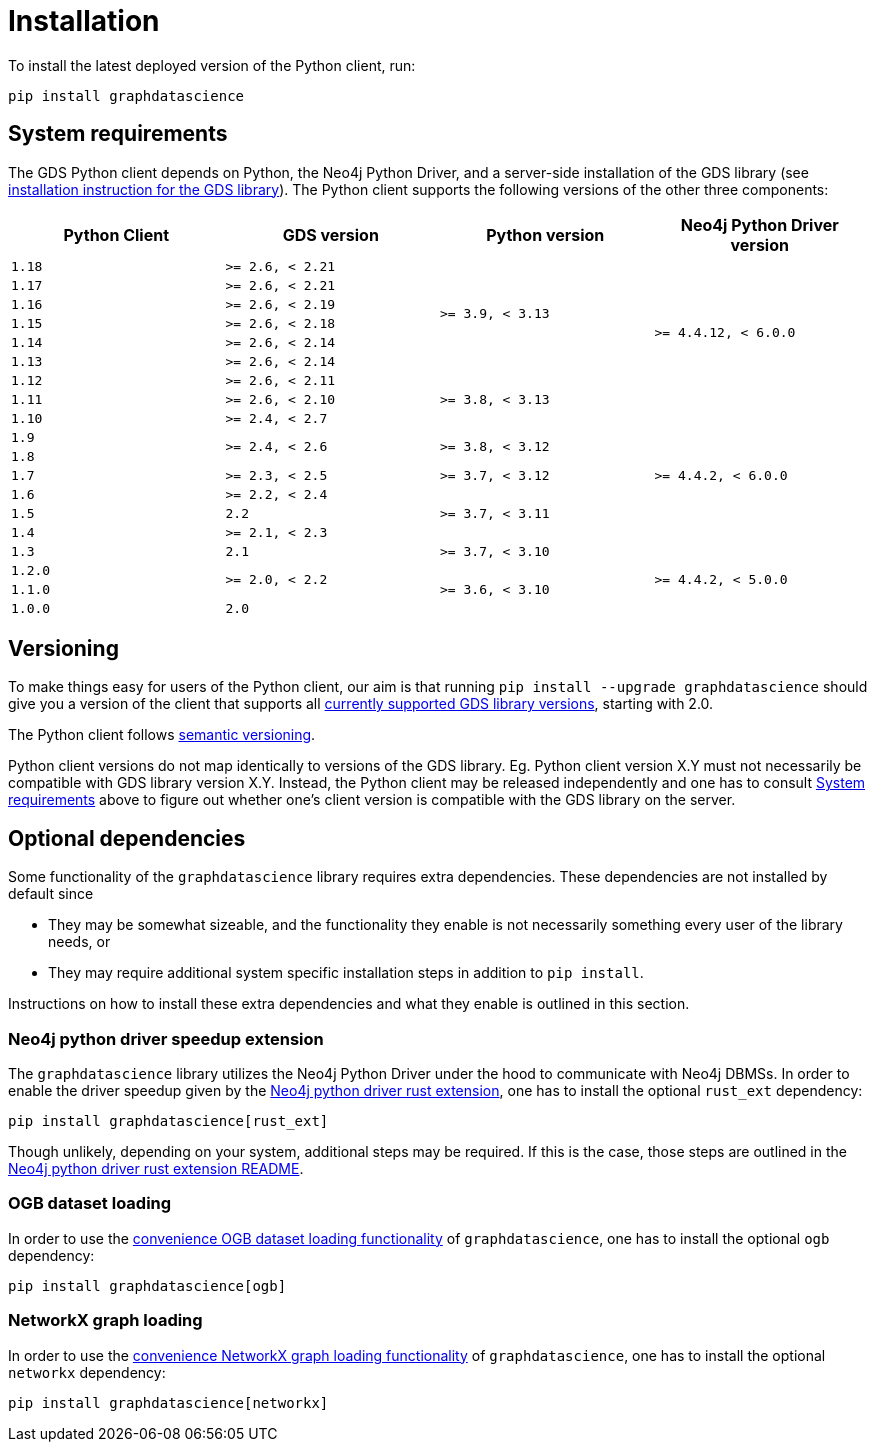 = Installation

To install the latest deployed version of the Python client, run:

[source,bash]
----
pip install graphdatascience
----


[[python-client-system-requirements]]
== System requirements

The GDS Python client depends on Python, the Neo4j Python Driver, and a server-side installation of the GDS library (see https://neo4j.com/docs/graph-data-science/current/installation/[installation instruction for the GDS library]).
The Python client supports the following versions of the other three components:

[opts=header, cols="m,m,m,m"]
|===
| Python Client | GDS version  | Python version | Neo4j Python Driver version
.1+<.^| 1.18
.1+<.^| >= 2.6, < 2.21
.6+<.^| >= 3.9, < 3.13
.8+<.^| >= 4.4.12, < 6.0.0

.1+<.^| 1.17
.1+<.^| >= 2.6, < 2.21

.1+<.^| 1.16
.1+<.^| >= 2.6, < 2.19

.1+<.^| 1.15
.1+<.^| >= 2.6, < 2.18

.1+<.^| 1.14
.1+<.^| >= 2.6, < 2.14

.1+<.^| 1.13
.1+<.^| >= 2.6, < 2.14

.1+<.^| 1.12
.1+<.^| >= 2.6, < 2.11
.3+<.^| >= 3.8, < 3.13

.1+<.^| 1.11
.1+<.^| >= 2.6, < 2.10

.1+<.^| 1.10
.1+<.^| >= 2.4, < 2.7
.7+<.^| >= 4.4.2, < 6.0.0

.1+<.^| 1.9
.2+<.^| >= 2.4, < 2.6
.2+<.^| >= 3.8, < 3.12

.1+<.^| 1.8

.1+<.^| 1.7
.1+<.^| >= 2.3, < 2.5
.1+<.^| >= 3.7, < 3.12

.1+<.^| 1.6
.1+<.^| >= 2.2, < 2.4
.3+<.^| >= 3.7, < 3.11

.1+<.^| 1.5
.1+<.^| 2.2

.1+<.^| 1.4
.1+<.^| >= 2.1, < 2.3

.1+<.^| 1.3
.1+<.^| 2.1
.1+<.^| >= 3.7, < 3.10
.4+<.^| >= 4.4.2, < 5.0.0

.1+<.^| 1.2.0
.2+<.^| >= 2.0, < 2.2
.3+<.^| >= 3.6, < 3.10

.1+<.^| 1.1.0
.1+<.^| 1.0.0
.1+<.^| 2.0
|===


== Versioning

To make things easy for users of the Python client, our aim is that running `pip install --upgrade graphdatascience` should give you a version of the client that supports all https://neo4j.com/docs/graph-data-science/current/installation/supported-neo4j-versions/[currently supported GDS library versions], starting with 2.0.

The Python client follows https://semver.org/[semantic versioning].

Python client versions do not map identically to versions of the GDS library.
Eg. Python client version X.Y must not necessarily be compatible with GDS library version X.Y.
Instead, the Python client may be released independently and one has to consult xref:installation.adoc#python-client-system-requirements[System requirements] above to figure out whether one's client version is compatible with the GDS library on the server.


== Optional dependencies

Some functionality of the `graphdatascience` library requires extra dependencies.
These dependencies are not installed by default since

* They may be somewhat sizeable, and the functionality they enable is not necessarily something every user of the library needs, or
* They may require additional system specific installation steps in addition to `pip install`.

Instructions on how to install these extra dependencies and what they enable is outlined in this section.


=== Neo4j python driver speedup extension

The `graphdatascience` library utilizes the Neo4j Python Driver under the hood to communicate with Neo4j DBMSs.
In order to enable the driver speedup given by the https://github.com/neo4j/neo4j-python-driver-rust-ext[Neo4j python driver rust extension], one has to install the optional `rust_ext` dependency:

[source,bash]
----
pip install graphdatascience[rust_ext]
----

Though unlikely, depending on your system, additional steps may be required.
If this is the case, those steps are outlined in the https://github.com/neo4j/neo4j-python-driver-rust-ext?tab=readme-ov-file#requirements[Neo4j python driver rust extension README].


=== OGB dataset loading

In order to use the xref:common-datasets#ogb[convenience OGB dataset loading functionality] of `graphdatascience`, one has to install the optional `ogb` dependency:

[source,bash]
----
pip install graphdatascience[ogb]
----


=== NetworkX graph loading

In order to use the xref:graph-object#networkx[convenience NetworkX graph loading functionality] of `graphdatascience`, one has to install the optional `networkx` dependency:

[source,bash]
----
pip install graphdatascience[networkx]
----
